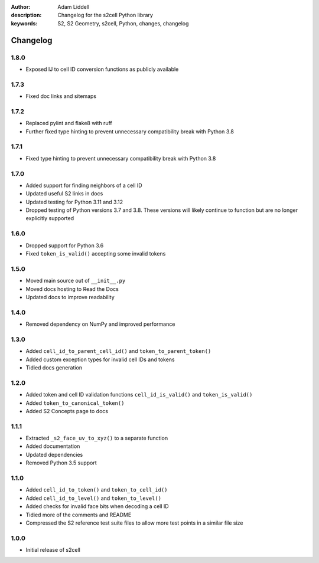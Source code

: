 :author: Adam Liddell
:description: Changelog for the s2cell Python library
:keywords: S2, S2 Geometry, s2cell, Python, changes, changelog

Changelog
=========

1.8.0
-----

- Exposed IJ to cell ID conversion functions as publicly available


1.7.3
-----

- Fixed doc links and sitemaps


1.7.2
-----

- Replaced pylint and flake8 with ruff
- Further fixed type hinting to prevent unnecessary compatibility break with Python 3.8


1.7.1
-----

- Fixed type hinting to prevent unnecessary compatibility break with Python 3.8


1.7.0
-----

- Added support for finding neighbors of a cell ID
- Updated useful S2 links in docs
- Updated testing for Python 3.11 and 3.12
- Dropped testing of Python versions 3.7 and 3.8. These versions will likely continue to function
  but are no longer explicitly supported


1.6.0
-----

- Dropped support for Python 3.6
- Fixed ``token_is_valid()`` accepting some invalid tokens


1.5.0
-----

- Moved main source out of ``__init__.py``
- Moved docs hosting to Read the Docs
- Updated docs to improve readability


1.4.0
-----

- Removed dependency on NumPy and improved performance


1.3.0
-----

- Added ``cell_id_to_parent_cell_id()`` and ``token_to_parent_token()``
- Added custom exception types for invalid cell IDs and tokens
- Tidied docs generation


1.2.0
-----

- Added token and cell ID validation functions ``cell_id_is_valid()`` and ``token_is_valid()``
- Added ``token_to_canonical_token()``
- Added S2 Concepts page to docs


1.1.1
-----

- Extracted ``_s2_face_uv_to_xyz()`` to a separate function
- Added documentation
- Updated dependencies
- Removed Python 3.5 support


1.1.0
-----

- Added ``cell_id_to_token()`` and ``token_to_cell_id()``
- Added ``cell_id_to_level()`` and ``token_to_level()``
- Added checks for invalid face bits when decoding a cell ID
- Tidied more of the comments and README
- Compressed the S2 reference test suite files to allow more test points in a similar file size


1.0.0
-----

- Initial release of s2cell
